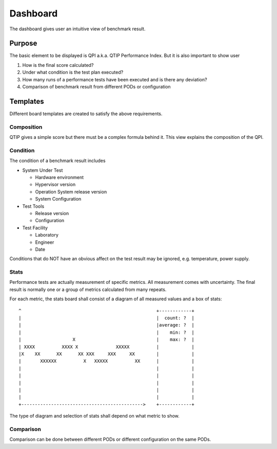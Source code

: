 .. This work is licensed under a Creative Commons Attribution 4.0 International License.
.. http://creativecommons.org/licenses/by/4.0
.. (c) 2016 ZTE Corp.


*********
Dashboard
*********

The dashboard gives user an intuitive view of benchmark result.

Purpose
=======

The basic element to be displayed is QPI a.k.a. QTIP Performance Index. But it
is also important to show user

#. How is the final score calculated?
#. Under what condition is the test plan executed?
#. How many runs of a performance tests have been executed and is there any deviation?
#. Comparison of benchmark result from different PODs or configuration

Templates
=========

Different board templates are created to satisfy the above requirements.

Composition
-----------

QTIP gives a simple score but there must be a complex formula behind it. This
view explains the composition of the QPI.

Condition
---------

The condition of a benchmark result includes

* System Under Test

  * Hardware environment
  * Hypervisor version
  * Operation System release version
  * System Configuration

* Test Tools

  * Release version
  * Configuration

* Test Facility

  * Laboratory
  * Engineer
  * Date

Conditions that do NOT have an obvious affect on the test result may be ignored,
e.g. temperature, power supply.

Stats
-----

Performance tests are actually measurement of specific metrics. All measurement
comes with uncertainty. The final result is normally one or a group of metrics
calculated from many repeats.

For each metric, the stats board shall consist of a diagram of all measured
values and a box of stats::

  ^                                                  +------------+
  |                                                  |  count: ?  |
  |                                                  |average: ?  |
  |                                                  |    min: ?  |
  |                   X                              |    max: ?  |
  | XXXX          XXXX X              XXXXX          |            |
  |X    XX      XX      XX XXX     XXX     XX        |            |
  |       XXXXXX          X   XXXXX          XX      |            |
  |                                                  |            |
  |                                                  |            |
  |                                                  |            |
  |                                                  |            |
  |                                                  |            |
  +--------------------------------------------->    +------------+

The type of diagram and selection of stats shall depend on what metric to show.

Comparison
----------

Comparison can be done between different PODs or different configuration on the
same PODs.
